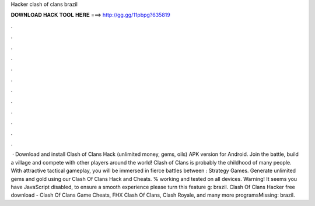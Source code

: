 Hacker clash of clans brazil

𝐃𝐎𝐖𝐍𝐋𝐎𝐀𝐃 𝐇𝐀𝐂𝐊 𝐓𝐎𝐎𝐋 𝐇𝐄𝐑𝐄 ===> http://gg.gg/11pbpg?635819

.

.

.

.

.

.

.

.

.

.

.

.

 · Download and install Clash of Clans Hack (unlimited money, gems, oils) APK version for Android. Join the battle, build a village and compete with other players around the world! Clash of Clans is probably the childhood of many people. With attractive tactical gameplay, you will be immersed in fierce battles between : Strategy Games. Generate unlimited gems and gold using our Clash Of Clans Hack and Cheats. % working and tested on all devices. Warning! It seems you have JavaScript disabled, to ensure a smooth experience please turn this feature g: brazil. Clash Of Clans Hacker free download - Clash Of Clans Game Cheats, FHX Clash Of Clans, Clash Royale, and many more programsMissing: brazil.